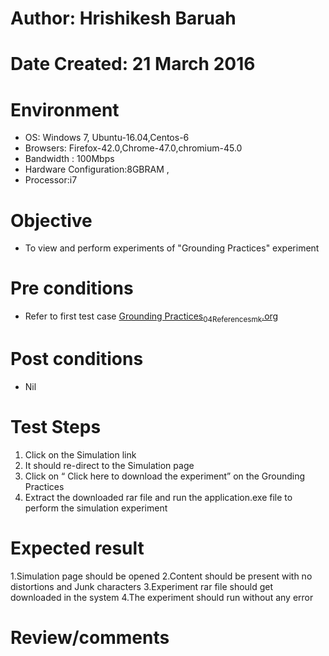 * Author: Hrishikesh Baruah
* Date Created: 21 March 2016
* Environment
  - OS: Windows 7, Ubuntu-16.04,Centos-6
  - Browsers: Firefox-42.0,Chrome-47.0,chromium-45.0
  - Bandwidth : 100Mbps
  - Hardware Configuration:8GBRAM , 
  - Processor:i7

* Objective
  - To view and perform experiments of "Grounding Practices" experiment

* Pre conditions
  - Refer to first test case [[https://github.com/Virtual-Labs/anthropology-iitg/blob/master/test-cases/integration_test-cases/Grounding Practices/Grounding Practices_04_Reference_smk.org][Grounding Practices_04_Reference_smk.org]]

* Post conditions
  - Nil
* Test Steps
 
   1. Click on the Simulation link
   2. It should re-direct to the Simulation page
   3. Click on “ Click here to download the experiment” on the Grounding Practices
   4. Extract the downloaded rar file and run the application.exe file to perform the simulation experiment

* Expected result
  
    1.Simulation page should be opened
    2.Content should be present with no distortions and Junk characters
    3.Experiment rar file should get downloaded in the system
    4.The experiment should run without any error

* Review/comments

